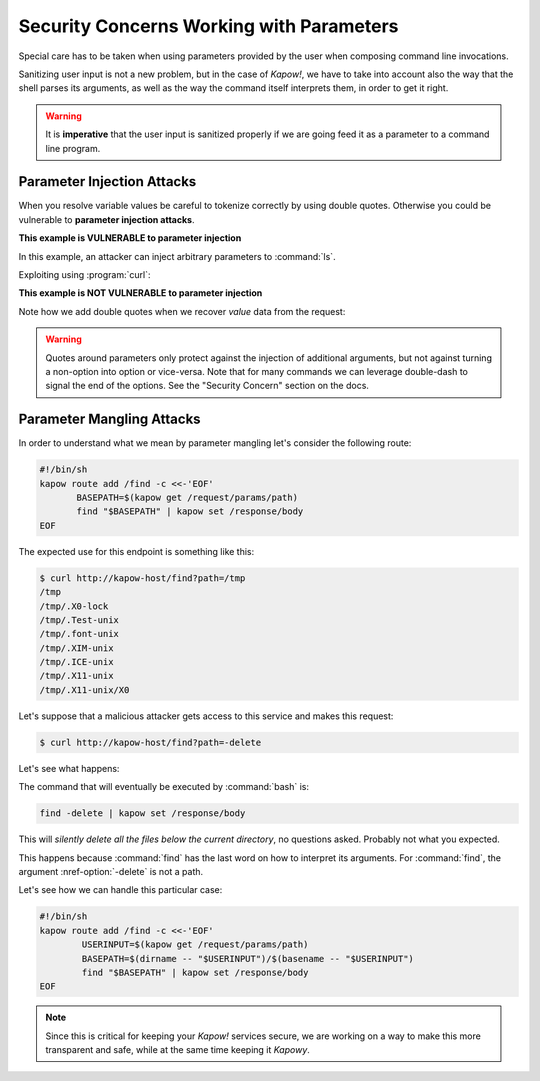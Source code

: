 Security Concerns Working with Parameters
=========================================

Special care has to be taken when using parameters provided by the user when
composing command line invocations.

Sanitizing user input is not a new problem, but in the case of *Kapow!*, we
have to take into account also the way that the shell parses its arguments,
as well as the way the command itself interprets them, in order to get it right.

.. warning::

   It is **imperative** that the user input is sanitized properly if we are
   going feed it as a parameter to a command line program.


Parameter Injection Attacks
---------------------------

When you resolve variable values be careful to tokenize correctly by using
double quotes.  Otherwise you could be vulnerable to **parameter injection
attacks**.

**This example is VULNERABLE to parameter injection**

In this example, an attacker can inject arbitrary parameters to :command:`ls`.

.. code-block:: console
   :linenos:

   $ cat command-injection
   #!/usr/bin/env sh
   kapow route add '/vulnerable/{value}' - <<-'EOF'
   	ls $(kapow get /request/matches/value) | kapow set /response/body
   EOF

Exploiting using :program:`curl`:

.. code-block:: console
   :linenos:

   $ curl http://localhost:8080/vulnerable/-lai%20hello

**This example is NOT VULNERABLE to parameter injection**

Note how we add double quotes when we recover *value* data from the
request:

.. code-block:: console
   :linenos:

   $ cat command-injection
   #!/usr/bin/env sh
   kapow route add '/not-vulnerable/{value}' - <<-'EOF'
   	ls -- "$(kapow get /request/matches/value)" | kapow set /response/body
   EOF


.. warning::

   Quotes around parameters only protect against the injection of additional
   arguments, but not against turning a non-option into option or vice-versa.
   Note that for many commands we can leverage double-dash to signal the end of
   the options.  See the "Security Concern" section on the docs.


Parameter Mangling Attacks
--------------------------

In order to understand what we mean by parameter mangling let's
consider the following route:

.. code-block:: bash

   #!/bin/sh
   kapow route add /find -c <<-'EOF'
          BASEPATH=$(kapow get /request/params/path)
          find "$BASEPATH" | kapow set /response/body
   EOF


The expected use for this endpoint is something like this:

.. code-block:: console

   $ curl http://kapow-host/find?path=/tmp
   /tmp
   /tmp/.X0-lock
   /tmp/.Test-unix
   /tmp/.font-unix
   /tmp/.XIM-unix
   /tmp/.ICE-unix
   /tmp/.X11-unix
   /tmp/.X11-unix/X0


.. todo:: Meanwhile, in Russia:

Let's suppose that a malicious attacker gets access to this service and
makes this request:

.. code-block:: console

   $ curl http://kapow-host/find?path=-delete


Let's see what happens:

The command that will eventually be executed by :command:`bash` is:

.. code-block:: bash

   find -delete | kapow set /response/body

This will *silently delete all the files below the current directory*, no
questions asked.  Probably not what you expected.

This happens because :command:`find` has the last word on how to interpret its
arguments.  For :command:`find`, the argument :nref-option:`-delete` is not a path.

Let's see how we can handle this particular case:

.. code-block:: bash

   #!/bin/sh
   kapow route add /find -c <<-'EOF'
           USERINPUT=$(kapow get /request/params/path)
           BASEPATH=$(dirname -- "$USERINPUT")/$(basename -- "$USERINPUT")
           find "$BASEPATH" | kapow set /response/body
   EOF

.. note::

   Since this is critical for keeping your *Kapow!* services secure, we are working
   on a way to make this more transparent and safe, while at the same time keeping
   it *Kapowy*.
